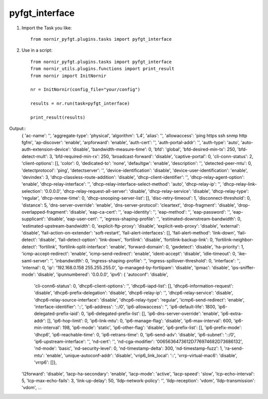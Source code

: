 pyfgt_interface
==========

1) Import the Task you like::

    from nornir_pyfgt.plugins.tasks import pyfgt_interface


2) Use in a script::

    from nornir_pyfgt.plugins.tasks import pyfgt_interface
    from nornir_utils.plugins.functions import print_result
    from nornir import InitNornir

    nr = InitNornir(config_file="your/config")

    results = nr.run(task=pyfgt_interface)

    print_result(results)

Output::
    { 'ac-name': '',
    'aggregate-type': 'physical',
    'algorithm': 'L4',
    'alias': '',
    'allowaccess': 'ping https ssh snmp http fgfm',
    'ap-discover': 'enable',
    'arpforward': 'enable',
    'auth-cert': '',
    'auth-portal-addr': '',
    'auth-type': 'auto',
    'auto-auth-extension-device': 'disable',
    'bandwidth-measure-time': 0,
    'bfd': 'global',
    'bfd-desired-min-tx': 250,
    'bfd-detect-mult': 3,
    'bfd-required-min-rx': 250,
    'broadcast-forward': 'disable',
    'captive-portal': 0,
    'cli-conn-status': 2,
    'client-options': [],
    'color': 0,
    'dedicated-to': 'none',
    'defaultgw': 'enable',
    'description': '',
    'detected-peer-mtu': 0,
    'detectprotocol': 'ping',
    'detectserver': '',
    'device-identification': 'disable',
    'device-user-identification': 'enable',
    'devindex': 3,
    'dhcp-classless-route-addition': 'disable',
    'dhcp-client-identifier': '',
    'dhcp-relay-agent-option': 'enable',
    'dhcp-relay-interface': '',
    'dhcp-relay-interface-select-method': 'auto',
    'dhcp-relay-ip': '',
    'dhcp-relay-link-selection': '0.0.0.0',
    'dhcp-relay-request-all-server': 'disable',
    'dhcp-relay-service': 'disable',
    'dhcp-relay-type': 'regular',
    'dhcp-renew-time': 0,
    'dhcp-snooping-server-list': [],
    'disc-retry-timeout': 1,
    'disconnect-threshold': 0,
    'distance': 5,
    'dns-server-override': 'enable',
    'dns-server-protocol': 'cleartext',
    'drop-fragment': 'disable',
    'drop-overlapped-fragment': 'disable',
    'eap-ca-cert': '',
    'eap-identity': '',
    'eap-method': '',
    'eap-password': '',
    'eap-supplicant': 'disable',
    'eap-user-cert': '',
    'egress-shaping-profile': '',
    'estimated-downstream-bandwidth': 0,
    'estimated-upstream-bandwidth': 0,
    'explicit-ftp-proxy': 'disable',
    'explicit-web-proxy': 'disable',
    'external': 'disable',
    'fail-action-on-extender': 'soft-restart',
    'fail-alert-interfaces': [],
    'fail-alert-method': 'link-down',
    'fail-detect': 'disable',
    'fail-detect-option': 'link-down',
    'fortilink': 'disable',
    'fortilink-backup-link': 0,
    'fortilink-neighbor-detect': 'fortilink',
    'fortilink-split-interface': 'enable',
    'forward-domain': 0,
    'gwdetect': 'disable',
    'ha-priority': 1,
    'icmp-accept-redirect': 'enable',
    'icmp-send-redirect': 'enable',
    'ident-accept': 'disable',
    'idle-timeout': 0,
    'ike-saml-server': '',
    'inbandwidth': 0,
    'ingress-shaping-profile': '',
    'ingress-spillover-threshold': 0,
    'interface': '',
    'internal': 0,
    'ip': '192.168.0.158 255.255.255.0',
    'ip-managed-by-fortiipam': 'disable',
    'ipmac': 'disable',
    'ips-sniffer-mode': 'disable',
    'ipunnumbered': '0.0.0.0',
    'ipv6': { 'autoconf': 'disable',
              'cli-conn6-status': 0,
              'dhcp6-client-options': '',
              'dhcp6-iapd-list': [],
              'dhcp6-information-request': 'disable',
              'dhcp6-prefix-delegation': 'disable',
              'dhcp6-relay-ip': '',
              'dhcp6-relay-service': 'disable',
              'dhcp6-relay-source-interface': 'disable',
              'dhcp6-relay-type': 'regular',
              'icmp6-send-redirect': 'enable',
              'interface-identifier': '::',
              'ip6-address': '::/0',
              'ip6-allowaccess': '',
              'ip6-default-life': 1800,
              'ip6-delegated-prefix-iaid': 0,
              'ip6-delegated-prefix-list': [],
              'ip6-dns-server-override': 'enable',
              'ip6-extra-addr': [],
              'ip6-hop-limit': 0,
              'ip6-link-mtu': 0,
              'ip6-manage-flag': 'disable',
              'ip6-max-interval': 600,
              'ip6-min-interval': 198,
              'ip6-mode': 'static',
              'ip6-other-flag': 'disable',
              'ip6-prefix-list': [],
              'ip6-prefix-mode': 'dhcp6',
              'ip6-reachable-time': 0,
              'ip6-retrans-time': 0,
              'ip6-send-adv': 'disable',
              'ip6-subnet': '::/0',
              'ip6-upstream-interface': '',
              'nd-cert': '',
              'nd-cga-modifier': '0065636473612D776974682D73686132',
              'nd-mode': 'basic',
              'nd-security-level': 0,
              'nd-timestamp-delta': 300,
              'nd-timestamp-fuzz': 1,
              'ra-send-mtu': 'enable',
              'unique-autoconf-addr': 'disable',
              'vrip6_link_local': '::',
              'vrrp-virtual-mac6': 'disable',
              'vrrp6': []},
    'l2forward': 'disable',
    'lacp-ha-secondary': 'enable',
    'lacp-mode': 'active',
    'lacp-speed': 'slow',
    'lcp-echo-interval': 5,
    'lcp-max-echo-fails': 3,
    'link-up-delay': 50,
    'lldp-network-policy': '',
    'lldp-reception': 'vdom',
    'lldp-transmission': 'vdom',
    ...